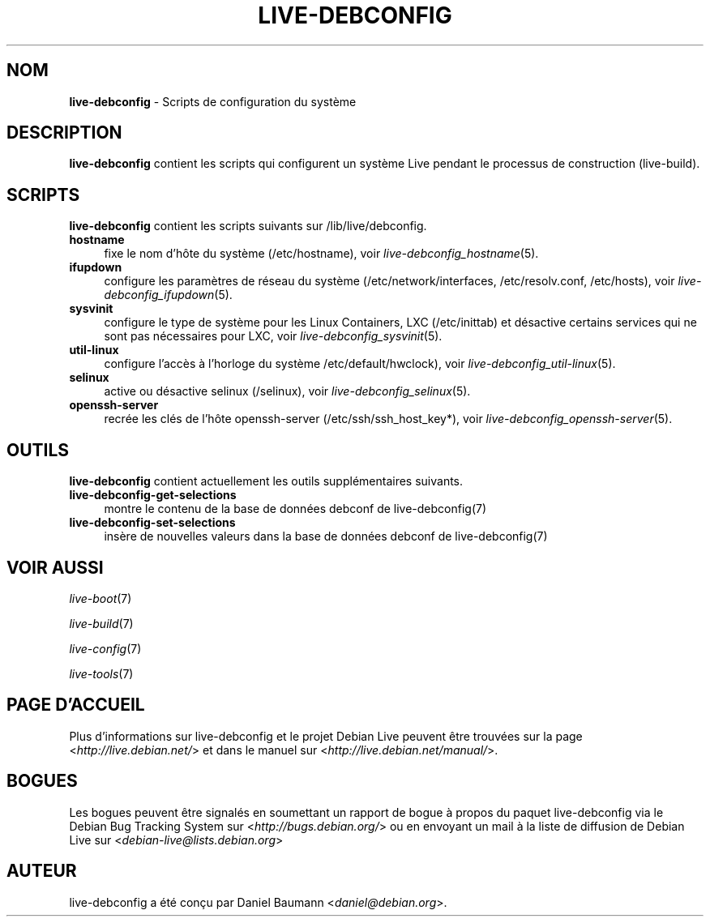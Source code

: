.\" live-debconfig(7) - System Configuration Scripts
.\" Copyright (C) 2006-2013 Daniel Baumann <daniel@debian.org>
.\"
.\" This program comes with ABSOLUTELY NO WARRANTY; for details see COPYING.
.\" This is free software, and you are welcome to redistribute it
.\" under certain conditions; see COPYING for details.
.\"
.\"
.\"*******************************************************************
.\"
.\" This file was generated with po4a. Translate the source file.
.\"
.\"*******************************************************************
.TH LIVE\-DEBCONFIG 7 09.02.2013 4.0~a18\-1 "Projet Debian Live"

.SH NOM
\fBlive\-debconfig\fP \- Scripts de configuration du système

.SH DESCRIPTION
\fBlive\-debconfig\fP contient les scripts qui configurent un système Live
pendant le processus de construction (live\-build).

.SH SCRIPTS
\fBlive\-debconfig\fP contient les scripts suivants sur /lib/live/debconfig.

.IP \fBhostname\fP 4
fixe le nom d'hôte du système (/etc/hostname), voir
\fIlive\-debconfig_hostname\fP(5).
.IP \fBifupdown\fP 4
configure les paramètres de réseau du système (/etc/network/interfaces,
/etc/resolv.conf, /etc/hosts), voir \fIlive\-debconfig_ifupdown\fP(5).
.IP \fBsysvinit\fP 4
configure le type de système pour les Linux Containers, LXC (/etc/inittab)
et désactive certains services qui ne sont pas nécessaires pour LXC, voir
\fIlive\-debconfig_sysvinit\fP(5).
.IP \fButil\-linux\fP 4
configure l'accès à l'horloge du système /etc/default/hwclock), voir
\fIlive\-debconfig_util\-linux\fP(5).
.IP \fBselinux\fP 4
active ou désactive selinux (/selinux), voir \fIlive\-debconfig_selinux\fP(5).
.IP \fBopenssh\-server\fP 4
recrée les clés de l'hôte openssh\-server (/etc/ssh/ssh_host_key*), voir
\fIlive\-debconfig_openssh\-server\fP(5).

.SH OUTILS
\fBlive\-debconfig\fP contient actuellement les outils supplémentaires suivants.

.IP \fBlive\-debconfig\-get\-selections\fP 4
montre le contenu de la base de données debconf de live\-debconfig(7)
.IP \fBlive\-debconfig\-set\-selections\fP 4
insère de nouvelles valeurs dans la base de données debconf de
live\-debconfig(7)

.SH "VOIR AUSSI"
\fIlive\-boot\fP(7)
.PP
\fIlive\-build\fP(7)
.PP
\fIlive\-config\fP(7)
.PP
\fIlive\-tools\fP(7)

.SH "PAGE D'ACCUEIL"
Plus d'informations sur live\-debconfig et le projet Debian Live peuvent être
trouvées sur la page <\fIhttp://live.debian.net/\fP> et dans le manuel
sur <\fIhttp://live.debian.net/manual/\fP>.

.SH BOGUES
Les bogues peuvent être signalés en soumettant un rapport de bogue à propos
du paquet live\-debconfig via le Debian Bug Tracking System sur
<\fIhttp://bugs.debian.org/\fP> ou en envoyant un mail à la liste de
diffusion de Debian Live sur <\fIdebian\-live@lists.debian.org\fP>

.SH AUTEUR
live\-debconfig a été conçu par Daniel Baumann
<\fIdaniel@debian.org\fP>.
